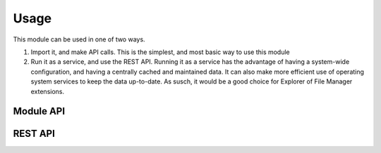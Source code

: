 
Usage
#####

This module can be used in one of two ways.

#. Import it, and make API calls. This is the simplest, and most basic way to use this module

#. Run it as a service, and use the REST API. Running it as a service has
   the advantage of having a system-wide configuration, and having a
   centrally cached and maintained data. It can also make more efficient use
   of operating system services to keep the data up-to-date. As susch, it
   would be a good choice for Explorer of File Manager extensions.


Module API
----------

.. todo:: Describe it



REST API
--------

.. todo:: Describe it